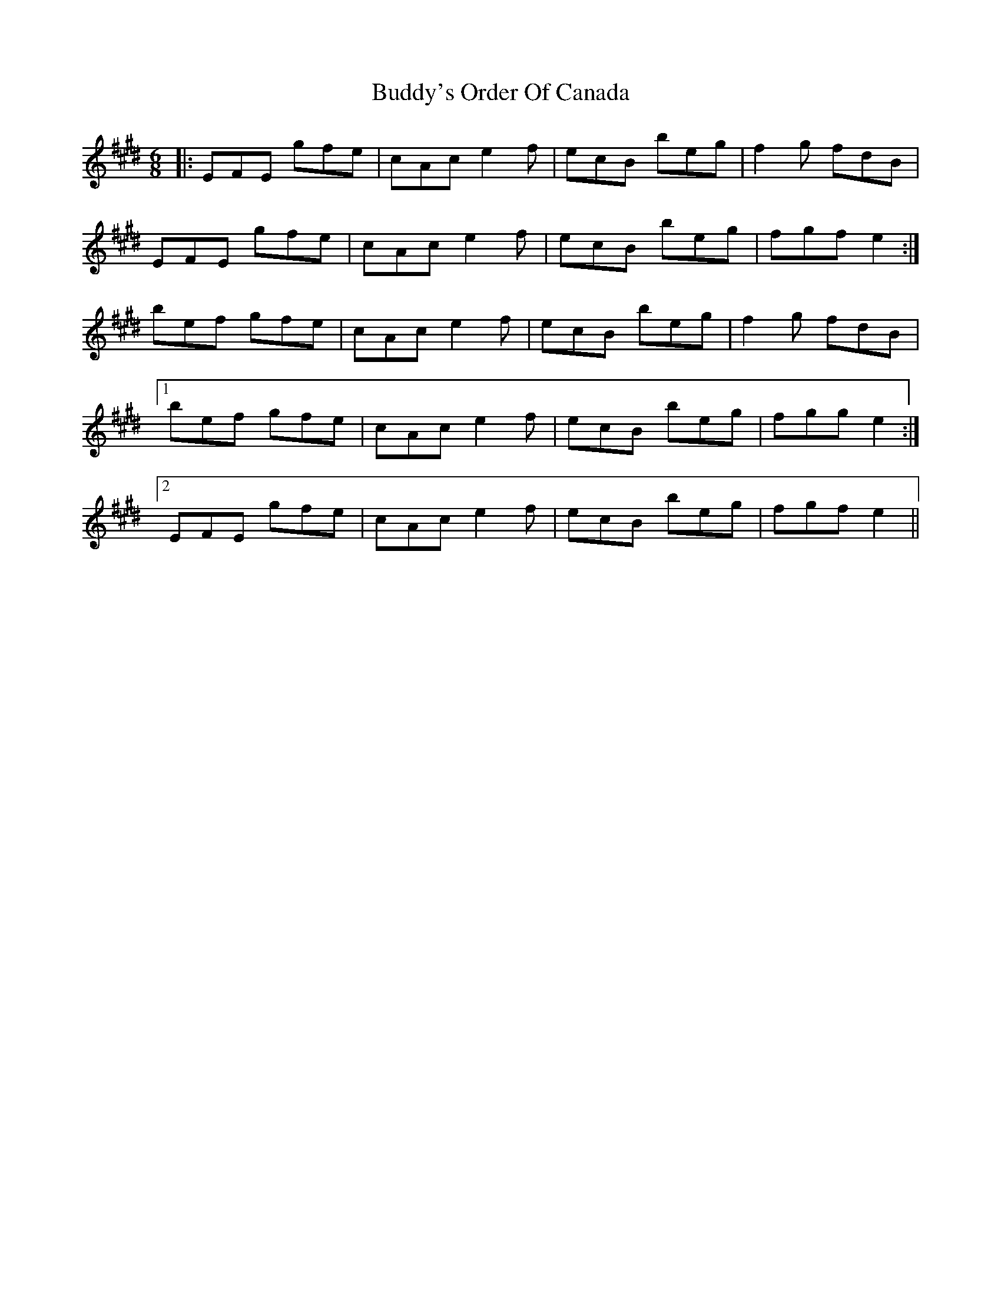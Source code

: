 X: 5399
T: Buddy's Order Of Canada
R: jig
M: 6/8
K: Emajor
|:EFE gfe|cAc e2f|ecB beg|f2 g fdB|
EFE gfe|cAc e2f|ecB beg|fgf e2:|
bef gfe|cAc e2 f|ecB beg|f2 g fdB|
[1 bef gfe|cAc e2 f|ecB beg|fgg e2:|
[2 EFE gfe|cAc e2f|ecB beg|fgf e2||

